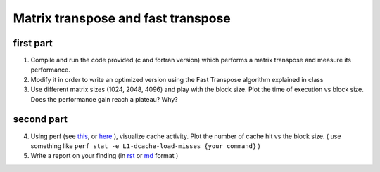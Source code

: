 Matrix transpose and fast transpose
===================================

first part
-----------

1. Compile and run the code provided (c and fortran version) which performs a matrix transpose and measure its performance.
2. Modify it in order to write an optimized version using the Fast Transpose algorithm explained in class 
3. Use different matrix sizes (1024, 2048, 4096) and play with the block size. Plot the time of execution vs block size. Does the performance gain reach a plateau? Why?

second part
-------------

4. Using perf (see this_, or here_ ), visualize cache activity. Plot the number of cache hit vs the block size.
   ( use something like ``perf stat -e L1-dcache-load-misses {your command}`` )
   
5. Write a report on your finding (in rst_ or md_ format ) 


.. _this: https://perf.wiki.kernel.org/index.php/Main_Page 

.. _here: http://www.brendangregg.com/perf.html

.. _rst: https://github.com/ralsina/rst-cheatsheet/blob/master/rst-cheatsheet.rst

.. _md: https://github.com/adam-p/markdown-here/wiki/Markdown-Cheatsheet
